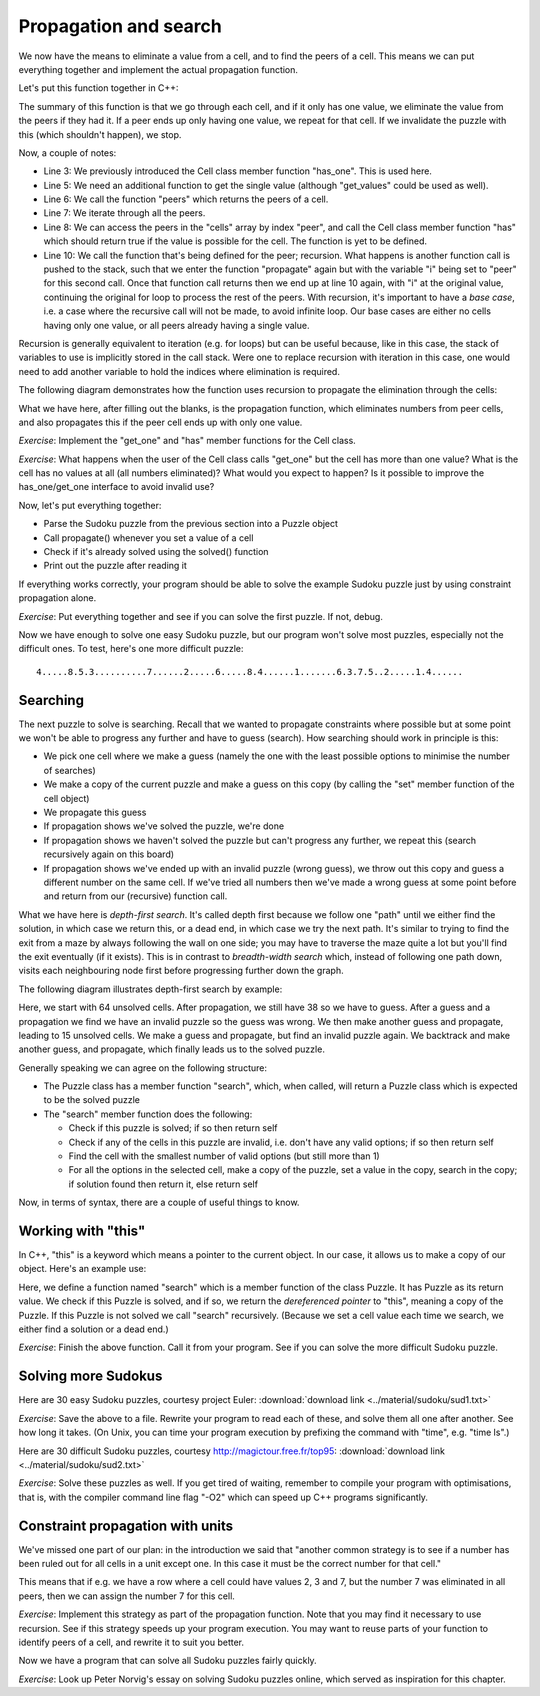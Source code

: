 Propagation and search
----------------------

We now have the means to eliminate a value from a cell, and to find the peers of a cell. This means we can put everything together and implement the actual propagation function.

Let's put this function together in C++:

.. code-block:: cpp
    :linenos:

    bool Puzzle::propagate(int i)
    {
        bool has_only_one = cells[i].has_one();
        if(has_only_one) {
             auto value = cells[i].get_one();
             auto peers = peers(i);
             for(const auto& peer : peers) {
                 if(cells[peer].has(value)) {
                     bool still_valid = cells[peer].eliminate(value);
                     if(!still_valid)
                         return false;
                     still_valid = propagate(peer);
                     if(!still_valid)
                         return false;
                 }
             }
        }
        return true;
    }

The summary of this function is that we go through each cell, and if it only has one value, we eliminate the value from the peers if they had it. If a peer ends up only having one value, we repeat for that cell. If we invalidate the puzzle with this (which shouldn't happen), we stop.

Now, a couple of notes:

* Line 3: We previously introduced the Cell class member function "has_one". This is used here.
* Line 5: We need an additional function to get the single value (although "get_values" could be used as well).
* Line 6: We call the function "peers" which returns the peers of a cell.
* Line 7: We iterate through all the peers.
* Line 8: We can access the peers in the "cells" array by index "peer", and call the Cell class member function "has" which should return true if the value is possible for the cell. The function is yet to be defined.
* Line 10: We call the function that's being defined for the peer; recursion. What happens is another function call is pushed to the stack, such that we enter the function "propagate" again but with the variable "i" being set to "peer" for this second call. Once that function call returns then we end up at line 10 again, with "i" at the original value, continuing the original for loop to process the rest of the peers. With recursion, it's important to have a *base case*, i.e. a case where the recursive call will not be made, to avoid infinite loop. Our base cases are either no cells having only one value, or all peers already having a single value.

Recursion is generally equivalent to iteration (e.g. for loops) but can be useful because, like in this case, the stack of variables to use is implicitly stored in the call stack. Were one to replace recursion with iteration in this case, one would need to add another variable to hold the indices where elimination is required.

The following diagram demonstrates how the function uses recursion to propagate the elimination through the cells:

.. image:: ../material/sudoku/rec.png

What we have here, after filling out the blanks, is the propagation function, which eliminates numbers from peer cells, and also propagates this if the peer cell ends up with only one value.

*Exercise*: Implement the "get_one" and "has" member functions for the Cell class.

*Exercise*: What happens when the user of the Cell class calls "get_one" but the cell has more than one value? What is the cell has no values at all (all numbers eliminated)? What would you expect to happen? Is it possible to improve the has_one/get_one interface to avoid invalid use?

Now, let's put everything together:

* Parse the Sudoku puzzle from the previous section into a Puzzle object
* Call propagate() whenever you set a value of a cell
* Check if it's already solved using the solved() function
* Print out the puzzle after reading it

If everything works correctly, your program should be able to solve the example Sudoku puzzle just by using constraint propagation alone.

*Exercise*: Put everything together and see if you can solve the first puzzle. If not, debug.

Now we have enough to solve one easy Sudoku puzzle, but our program won't solve most puzzles, especially not the difficult ones. To test, here's one more difficult puzzle:

::

    4.....8.5.3..........7......2.....6.....8.4......1.......6.3.7.5..2.....1.4......

Searching
=========

The next puzzle to solve is searching. Recall that we wanted to propagate constraints where possible but at some point we won't be able to progress any further and have to guess (search). How searching should work in principle is this:

* We pick one cell where we make a guess (namely the one with the least possible options to minimise the number of searches)
* We make a copy of the current puzzle and make a guess on this copy (by calling the "set" member function of the cell object)
* We propagate this guess
* If propagation shows we've solved the puzzle, we're done
* If propagation shows we haven't solved the puzzle but can't progress any further, we repeat this (search recursively again on this board)
* If propagation shows we've ended up with an invalid puzzle (wrong guess), we throw out this copy and guess a different number on the same cell. If we've tried all numbers then we've made a wrong guess at some point before and return from our (recursive) function call.

What we have here is *depth-first search*. It's called depth first because we follow one "path" until we either find the solution, in which case we return this, or a dead end, in which case we try the next path. It's similar to trying to find the exit from a maze by always following the wall on one side; you may have to traverse the maze quite a lot but you'll find the exit eventually (if it exists). This is in contrast to *breadth-width search* which, instead of following one path down, visits each neighbouring node first before progressing further down the graph.

The following diagram illustrates depth-first search by example:

.. image:: ../material/sudoku/dfs.png

Here, we start with 64 unsolved cells. After propagation, we still have 38 so we have to guess. After a guess and a propagation we find we have an invalid puzzle so the guess was wrong. We then make another guess and propagate, leading to 15 unsolved cells. We make a guess and propagate, but find an invalid puzzle again. We backtrack and make another guess, and propagate, which finally leads us to the solved puzzle.

Generally speaking we can agree on the following structure:

* The Puzzle class has a member function "search", which, when called, will return a Puzzle class which is expected to be the solved puzzle
* The "search" member function does the following:

  * Check if this puzzle is solved; if so then return self
  * Check if any of the cells in this puzzle are invalid, i.e. don't have any valid options; if so then return self
  * Find the cell with the smallest number of valid options (but still more than 1)
  * For all the options in the selected cell, make a copy of the puzzle, set a value in the copy, search in the copy; if solution found then return it, else return self

Now, in terms of syntax, there are a couple of useful things to know.

Working with "this"
===================

In C++, "this" is a keyword which means a pointer to the current object. In our case, it allows us to make a copy of our object. Here's an example use:

.. code-block:: cpp
    :linenos:

    Puzzle Puzzle::search()
    {
        if(solved()) {
            return *this;
        } else {
            int cell_index_to_guess = /* ... */
            auto possible_guesses = cells.at(cell_index_to_guess).values();
            for(auto guess : possible_guesses) {
                Puzzle alt = *this;
                alt.set_cell(cell_index_to_guess, guess);
                bool valid = alt.propagate();
                if(valid) {
                    alt = alt.search();
                    if(alt.solved()) {
                        return alt;
                    }
                }
            }
        }
        return *this;
    }

Here, we define a function named "search" which is a member function of the class Puzzle. It has Puzzle as its return value. We check if this Puzzle is solved, and if so, we return the *dereferenced pointer* to "this", meaning a copy of the Puzzle. If this Puzzle is not solved we call "search" recursively. (Because we set a cell value each time we search, we either find a solution or a dead end.)

*Exercise*: Finish the above function. Call it from your program. See if you can solve the more difficult Sudoku puzzle.

Solving more Sudokus
====================

Here are 30 easy Sudoku puzzles, courtesy project Euler: :download:`download link <../material/sudoku/sud1.txt>`

*Exercise*: Save the above to a file. Rewrite your program to read each of these, and solve them all one after another. See how long it takes. (On Unix, you can time your program execution by prefixing the command with "time", e.g. "time ls".)

Here are 30 difficult Sudoku puzzles, courtesy http://magictour.free.fr/top95: :download:`download link <../material/sudoku/sud2.txt>`

*Exercise*: Solve these puzzles as well. If you get tired of waiting, remember to compile your program with optimisations, that is, with the compiler command line flag "-O2" which can speed up C++ programs significantly.

Constraint propagation with units
=================================

We've missed one part of our plan: in the introduction we said that "another common strategy is to see if a number has been ruled out for all cells in a unit except one. In this case it must be the correct number for that cell."

This means that if e.g. we have a row where a cell could have values 2, 3 and 7, but the number 7 was eliminated in all peers, then we can assign the number 7 for this cell.

*Exercise*: Implement this strategy as part of the propagation function. Note that you may find it necessary to use recursion. See if this strategy speeds up your program execution. You may want to reuse parts of your function to identify peers of a cell, and rewrite it to suit you better.

Now we have a program that can solve all Sudoku puzzles fairly quickly.

*Exercise*: Look up Peter Norvig's essay on solving Sudoku puzzles online, which served as inspiration for this chapter.
